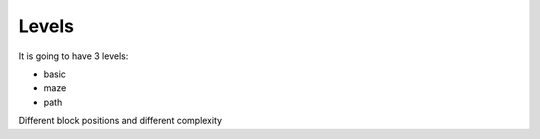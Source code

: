 ======
Levels
======

It is going to have 3 levels:

- basic
- maze
- path

Different block positions and different complexity
